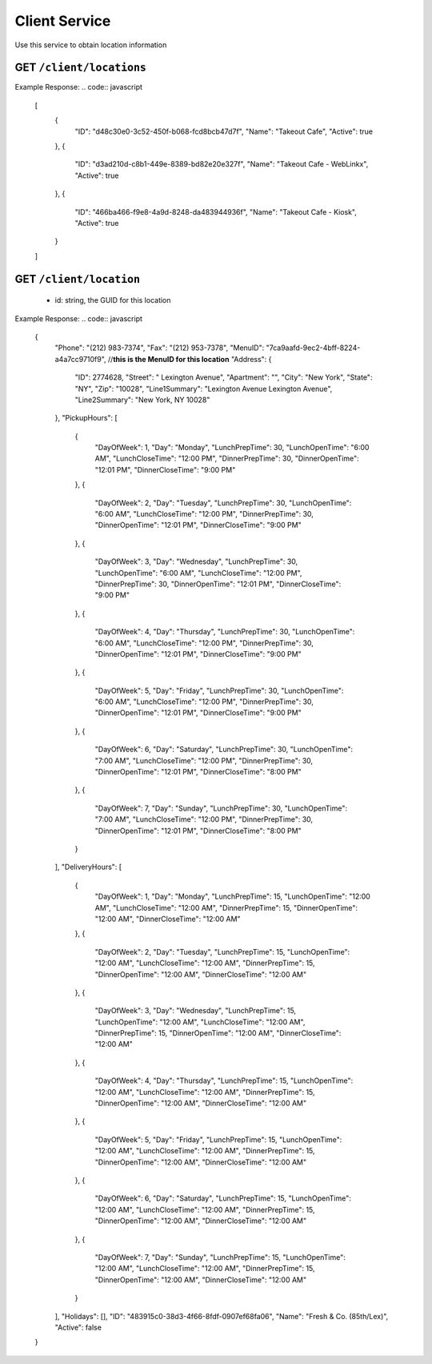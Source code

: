 .. _rest_encoding:

Client Service
--------------

Use this service to obtain location information 


GET ``/client/locations``
~~~~~~~~~~~~~~~~~~~~~~~~

Example Response:
.. code:: javascript

  [
      {
          "ID": "d48c30e0-3c52-450f-b068-fcd8bcb47d7f",
          "Name": "Takeout Cafe",
          "Active": true
      },
      {
          "ID": "d3ad210d-c8b1-449e-8389-bd82e20e327f",
          "Name": "Takeout Cafe - WebLinkx",
          "Active": true
      },
      {
          "ID": "466ba466-f9e8-4a9d-8248-da483944936f",
          "Name": "Takeout Cafe - Kiosk",
          "Active": true
      }
  ]


GET ``/client/location``
~~~~~~~~~~~~~~~~~~~~~~~~
  * id: string, the GUID for this location

Example Response:
.. code:: javascript
  {
      "Phone": "(212) 983-7374",
      "Fax": "(212) 953-7378",
      "MenuID": "7ca9aafd-9ec2-4bff-8224-a4a7cc9710f9",  //**this is the MenuID for this location**
      "Address": {
          "ID": 2774628,
          "Street": " Lexington Avenue",
          "Apartment": "",
          "City": "New York",
          "State": "NY",
          "Zip": "10028",
          "Line1Summary": "Lexington Avenue Lexington Avenue",
          "Line2Summary": "New York, NY 10028"
      },
      "PickupHours": [
          {
              "DayOfWeek": 1,
              "Day": "Monday",
              "LunchPrepTime": 30,
              "LunchOpenTime": "6:00 AM",
              "LunchCloseTime": "12:00 PM",
              "DinnerPrepTime": 30,
              "DinnerOpenTime": "12:01 PM",
              "DinnerCloseTime": "9:00 PM"
          },
          {
              "DayOfWeek": 2,
              "Day": "Tuesday",
              "LunchPrepTime": 30,
              "LunchOpenTime": "6:00 AM",
              "LunchCloseTime": "12:00 PM",
              "DinnerPrepTime": 30,
              "DinnerOpenTime": "12:01 PM",
              "DinnerCloseTime": "9:00 PM"
          },
          {
              "DayOfWeek": 3,
              "Day": "Wednesday",
              "LunchPrepTime": 30,
              "LunchOpenTime": "6:00 AM",
              "LunchCloseTime": "12:00 PM",
              "DinnerPrepTime": 30,
              "DinnerOpenTime": "12:01 PM",
              "DinnerCloseTime": "9:00 PM"
          },
          {
              "DayOfWeek": 4,
              "Day": "Thursday",
              "LunchPrepTime": 30,
              "LunchOpenTime": "6:00 AM",
              "LunchCloseTime": "12:00 PM",
              "DinnerPrepTime": 30,
              "DinnerOpenTime": "12:01 PM",
              "DinnerCloseTime": "9:00 PM"
          },
          {
              "DayOfWeek": 5,
              "Day": "Friday",
              "LunchPrepTime": 30,
              "LunchOpenTime": "6:00 AM",
              "LunchCloseTime": "12:00 PM",
              "DinnerPrepTime": 30,
              "DinnerOpenTime": "12:01 PM",
              "DinnerCloseTime": "9:00 PM"
          },
          {
              "DayOfWeek": 6,
              "Day": "Saturday",
              "LunchPrepTime": 30,
              "LunchOpenTime": "7:00 AM",
              "LunchCloseTime": "12:00 PM",
              "DinnerPrepTime": 30,
              "DinnerOpenTime": "12:01 PM",
              "DinnerCloseTime": "8:00 PM"
          },
          {
              "DayOfWeek": 7,
              "Day": "Sunday",
              "LunchPrepTime": 30,
              "LunchOpenTime": "7:00 AM",
              "LunchCloseTime": "12:00 PM",
              "DinnerPrepTime": 30,
              "DinnerOpenTime": "12:01 PM",
              "DinnerCloseTime": "8:00 PM"
          }
      ],
      "DeliveryHours": [
          {
              "DayOfWeek": 1,
              "Day": "Monday",
              "LunchPrepTime": 15,
              "LunchOpenTime": "12:00 AM",
              "LunchCloseTime": "12:00 AM",
              "DinnerPrepTime": 15,
              "DinnerOpenTime": "12:00 AM",
              "DinnerCloseTime": "12:00 AM"
          },
          {
              "DayOfWeek": 2,
              "Day": "Tuesday",
              "LunchPrepTime": 15,
              "LunchOpenTime": "12:00 AM",
              "LunchCloseTime": "12:00 AM",
              "DinnerPrepTime": 15,
              "DinnerOpenTime": "12:00 AM",
              "DinnerCloseTime": "12:00 AM"
          },
          {
              "DayOfWeek": 3,
              "Day": "Wednesday",
              "LunchPrepTime": 15,
              "LunchOpenTime": "12:00 AM",
              "LunchCloseTime": "12:00 AM",
              "DinnerPrepTime": 15,
              "DinnerOpenTime": "12:00 AM",
              "DinnerCloseTime": "12:00 AM"
          },
          {
              "DayOfWeek": 4,
              "Day": "Thursday",
              "LunchPrepTime": 15,
              "LunchOpenTime": "12:00 AM",
              "LunchCloseTime": "12:00 AM",
              "DinnerPrepTime": 15,
              "DinnerOpenTime": "12:00 AM",
              "DinnerCloseTime": "12:00 AM"
          },
          {
              "DayOfWeek": 5,
              "Day": "Friday",
              "LunchPrepTime": 15,
              "LunchOpenTime": "12:00 AM",
              "LunchCloseTime": "12:00 AM",
              "DinnerPrepTime": 15,
              "DinnerOpenTime": "12:00 AM",
              "DinnerCloseTime": "12:00 AM"
          },
          {
              "DayOfWeek": 6,
              "Day": "Saturday",
              "LunchPrepTime": 15,
              "LunchOpenTime": "12:00 AM",
              "LunchCloseTime": "12:00 AM",
              "DinnerPrepTime": 15,
              "DinnerOpenTime": "12:00 AM",
              "DinnerCloseTime": "12:00 AM"
          },
          {
              "DayOfWeek": 7,
              "Day": "Sunday",
              "LunchPrepTime": 15,
              "LunchOpenTime": "12:00 AM",
              "LunchCloseTime": "12:00 AM",
              "DinnerPrepTime": 15,
              "DinnerOpenTime": "12:00 AM",
              "DinnerCloseTime": "12:00 AM"
          }
      ],
      "Holidays": [],
      "ID": "483915c0-38d3-4f66-8fdf-0907ef68fa06",
      "Name": "Fresh & Co. (85th/Lex)",
      "Active": false
  }
